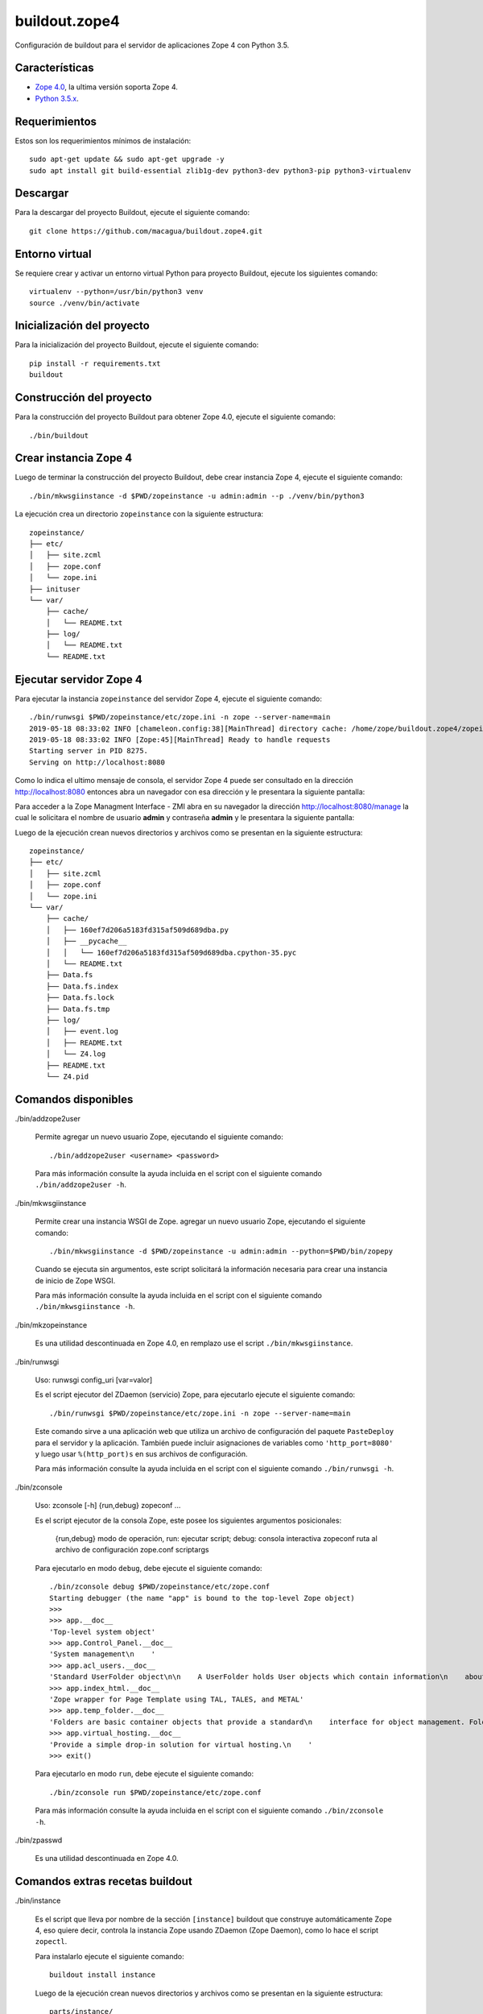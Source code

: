 ==============
buildout.zope4
==============

Configuración de buildout para el servidor de aplicaciones Zope 4 con Python 3.5.


Características
===============

- `Zope 4.0 <https://pypi.org/project/Zope/4.0/>`_, la ultima versión soporta Zope 4.

- `Python 3.5.x <https://www.python.org/downloads/release/python-356/>`_.


Requerimientos
==============

Estos son los requerimientos mínimos de instalación: ::

  sudo apt-get update && sudo apt-get upgrade -y
  sudo apt install git build-essential zlib1g-dev python3-dev python3-pip python3-virtualenv


Descargar
=========

Para la descargar del proyecto Buildout, ejecute el siguiente comando: ::

  git clone https://github.com/macagua/buildout.zope4.git


Entorno virtual
===============

Se requiere crear y activar un entorno virtual Python para proyecto Buildout, ejecute los siguientes comando: ::

  virtualenv --python=/usr/bin/python3 venv
  source ./venv/bin/activate


Inicialización del proyecto
===========================

Para la inicialización del proyecto Buildout, ejecute el siguiente comando: ::

  pip install -r requirements.txt
  buildout 


Construcción del proyecto
=========================

Para la construcción del proyecto Buildout para obtener Zope 4.0, ejecute el siguiente comando: ::

  ./bin/buildout


Crear instancia Zope 4
======================

Luego de terminar la construcción del proyecto Buildout, debe crear instancia Zope 4, ejecute el 
siguiente comando: ::

  ./bin/mkwsgiinstance -d $PWD/zopeinstance -u admin:admin --p ./venv/bin/python3

La ejecución crea un directorio ``zopeinstance`` con la siguiente estructura: ::

  zopeinstance/
  ├── etc/
  │   ├── site.zcml
  │   ├── zope.conf
  │   └── zope.ini
  ├── inituser
  └── var/
      ├── cache/
      │   └── README.txt
      ├── log/
      │   └── README.txt
      └── README.txt


Ejecutar servidor Zope 4
========================

Para ejecutar la instancia ``zopeinstance`` del servidor Zope 4, ejecute el siguiente comando: ::

  ./bin/runwsgi $PWD/zopeinstance/etc/zope.ini -n zope --server-name=main
  2019-05-18 08:33:02 INFO [chameleon.config:38][MainThread] directory cache: /home/zope/buildout.zope4/zopeinstance/var/cache.
  2019-05-18 08:33:02 INFO [Zope:45][MainThread] Ready to handle requests
  Starting server in PID 8275.
  Serving on http://localhost:8080

Como lo indica el ultimo mensaje de consola, el servidor Zope 4 puede ser consultado en la dirección http://localhost:8080 
entonces abra un navegador con esa dirección y le presentara la siguiente pantalla:

.. image:: https://github.com/macagua/buildout.zope4/raw/master/zope4_index_html.png
   :target: http://localhost:8080

Para acceder a la Zope Managment Interface - ZMI abra en su navegador la dirección http://localhost:8080/manage la cual le 
solicitara el nombre de usuario **admin** y contraseña **admin** y le presentara la siguiente pantalla: 

.. image:: https://github.com/macagua/buildout.zope4/raw/master/zope4_manage.png
   :target: http://localhost:8080/manage

Luego de la ejecución crean nuevos directorios y archivos como se presentan en la siguiente 
estructura: ::

  zopeinstance/
  ├── etc/
  │   ├── site.zcml
  │   ├── zope.conf
  │   └── zope.ini
  └── var/
      ├── cache/
      │   ├── 160ef7d206a5183fd315af509d689dba.py
      │   ├── __pycache__
      │   │   └── 160ef7d206a5183fd315af509d689dba.cpython-35.pyc
      │   └── README.txt
      ├── Data.fs
      ├── Data.fs.index
      ├── Data.fs.lock
      ├── Data.fs.tmp
      ├── log/
      │   ├── event.log
      │   ├── README.txt
      │   └── Z4.log
      ├── README.txt
      └── Z4.pid

Comandos disponibles
====================

./bin/addzope2user

  Permite agregar un nuevo usuario Zope, ejecutando el siguiente comando: ::

    ./bin/addzope2user <username> <password>

  Para más información consulte la ayuda incluida en el script con el siguiente comando ``./bin/addzope2user -h``.


./bin/mkwsgiinstance

  Permite crear una instancia WSGI de Zope. agregar un nuevo usuario Zope, ejecutando el siguiente comando: ::

    ./bin/mkwsgiinstance -d $PWD/zopeinstance -u admin:admin --python=$PWD/bin/zopepy

  Cuando se ejecuta sin argumentos, este script solicitará la información necesaria para crear una instancia de 
  inicio de Zope WSGI.

  Para más información consulte la ayuda incluida en el script con el siguiente comando ``./bin/mkwsgiinstance -h``.


./bin/mkzopeinstance

  Es una utilidad descontinuada en Zope 4.0, en remplazo use el script ``./bin/mkwsgiinstance``.


./bin/runwsgi

  Uso: runwsgi config_uri [var=valor]

  Es el script ejecutor del ZDaemon (servicio) Zope, para ejecutarlo ejecute el siguiente comando: ::

    ./bin/runwsgi $PWD/zopeinstance/etc/zope.ini -n zope --server-name=main

  Este comando sirve a una aplicación web que utiliza un archivo de configuración del paquete ``PasteDeploy`` 
  para el servidor y la aplicación. También puede incluir asignaciones de variables como ``'http_port=8080'`` y 
  luego usar ``%(http_port)s`` en sus archivos de configuración.

  Para más información consulte la ayuda incluida en el script con el siguiente comando ``./bin/runwsgi -h``.


./bin/zconsole

  Uso: zconsole [-h] {run,debug} zopeconf ...

  Es el script ejecutor de la consola Zope, este posee los siguientes argumentos posicionales:

    {run,debug}  modo de operación, run: ejecutar script; debug: consola interactiva
    zopeconf     ruta al archivo de configuración zope.conf
    scriptargs

  Para ejecutarlo en modo ``debug``, debe ejecute el siguiente comando: ::

    ./bin/zconsole debug $PWD/zopeinstance/etc/zope.conf
    Starting debugger (the name "app" is bound to the top-level Zope object)
    >>> 
    >>> app.__doc__
    'Top-level system object'
    >>> app.Control_Panel.__doc__
    'System management\n    '
    >>> app.acl_users.__doc__
    'Standard UserFolder object\n\n    A UserFolder holds User objects which contain information\n    about users including name, password domain, and roles.\n    UserFolders function chiefly to control access by authenticating\n    users and binding them to a collection of roles.'
    >>> app.index_html.__doc__
    'Zope wrapper for Page Template using TAL, TALES, and METAL'
    >>> app.temp_folder.__doc__
    'Folders are basic container objects that provide a standard\n    interface for object management. Folder objects also implement\n    a management interface and can have arbitrary properties.\n    '
    >>> app.virtual_hosting.__doc__
    'Provide a simple drop-in solution for virtual hosting.\n    '
    >>> exit()

  Para ejecutarlo en modo ``run``, debe ejecute el siguiente comando: ::

    ./bin/zconsole run $PWD/zopeinstance/etc/zope.conf

  Para más información consulte la ayuda incluida en el script con el siguiente comando ``./bin/zconsole -h``.


./bin/zpasswd

  Es una utilidad descontinuada en Zope 4.0.


Comandos extras recetas buildout
================================

./bin/instance


  Es el script que lleva por nombre de la sección ``[instance]`` buildout que construye automáticamente Zope 4, 
  eso quiere decir, controla la instancia Zope usando ZDaemon (Zope Daemon), como lo hace el script ``zopectl``. 

  Para instalarlo ejecute el siguiente comando: ::

    buildout install instance

  Luego de la ejecución crean nuevos directorios y archivos como se presentan en la siguiente estructura: ::

    parts/instance/
    ├── bin/
    │   ├── interpreter
    │   └── README.txt
    ├── etc/
    │   ├── site.zcml
    │   ├── wsgi.ini
    │   └── zope.conf
    ├── inituser
    └── var/
        └── README.txt

  Use: zopectl [opciones] [acción [argumentos]]

  Opciones:
    -h/--help -- imprimir el mensaje de uso y salir.

    -i/--interactive -- inicia un shell interactivo después de ejecutar los comandos
         acción [argumentos] -- ver más abajo.

  Las acciones son comandos como los siguientes:

    - "start" (inicia el servicio).

    - "stop" (detiene el servicio).

    - "status" (estado del servicio). 

  Si se especifica la opción ``-i`` o no se especifica ninguna acción en la línea 
  de comando, se inicia una acción de interpretación "shell" escrita interactivamente. 
  Utilice la acción "ayuda" para conocer las acciones disponibles.

  Para instalarlo ejecute el siguiente comando: ::

    ./bin/instance -i
    Program: ./venv/bin/python3 ./parts/instance/bin/interpreter ./eggs/Zope-4.0-py3.5.egg/Zope2/Startup/serve.py ./parts/instance/etc/wsgi.ini
    daemon manager not running
    instance> help

    Documented commands (type help <topic>):
    ========================================
    adduser  fg          kill       reopen_transcript  show    stop
    console  foreground  logreopen  restart            start   wait
    debug    help        logtail    run                status

    Miscellaneous help topics:
    ==========================
    startup_command

    Undocumented commands:
    ======================
    test

  Para el script ``instance status`` en modo **estado del servicio**, ejecute el siguiente comando: ::

    ./bin/instance status

  Para el script ``instance show`` en modo **mostrar variables de configuración del servicio**, ejecute el siguiente comando: ::

    ./bin/instance show

  Para el script ``instance fg`` en modo **fore ground**, ejecute el siguiente comando: ::

    ./bin/instance fg

  Para el script ``instance start`` en modo **inicia el servicio**, ejecute el siguiente comando: ::

    ./bin/instance start

  Para el script ``instance stop`` en modo **detiene el servicio**, ejecute el siguiente comando: ::

    ./bin/instance stop

  Para el script ``instance restart`` en modo **reinicia el servicio**, ejecute el siguiente comando: ::

    ./bin/instance restart

  Para el script ``instance run`` en modo **ejecutar script con argumentos en el servicio**, ejecute el siguiente comando: ::

    ./bin/instance run <script> [args]

  Para más información consulte la ayuda incluida en el script con el siguiente comando ``./bin/instance -h``.
  Adicionalmente consulte el articulo `Installing Zope with zc.buildout — Zope documentation 4.0 documentation <https://zope.readthedocs.io/en/latest/INSTALL.html#installing-zope-with-zc-buildout>`_.


./bin/zopepy

  Es el script que acceder a una consola interactiva de Python al contexto de la instalación de Zope 4, para 
  instalarlo ejecute el siguiente comando: ::

    buildout install zopepy

  Para el script ``zopepy`` ejecute el siguiente comando: ::

    ./bin/zopepy
    >>> import Zope2
    >>> Zope2.__doc__
    'Zope application package.'
    >>> exit()

  Este script puede ser usado tanto por el comando ``mkwsgiinstance`` para crear una instancia nueva de Zope, como hacer 
  introspección de Python al contexto de la instalación de Zope 4.
